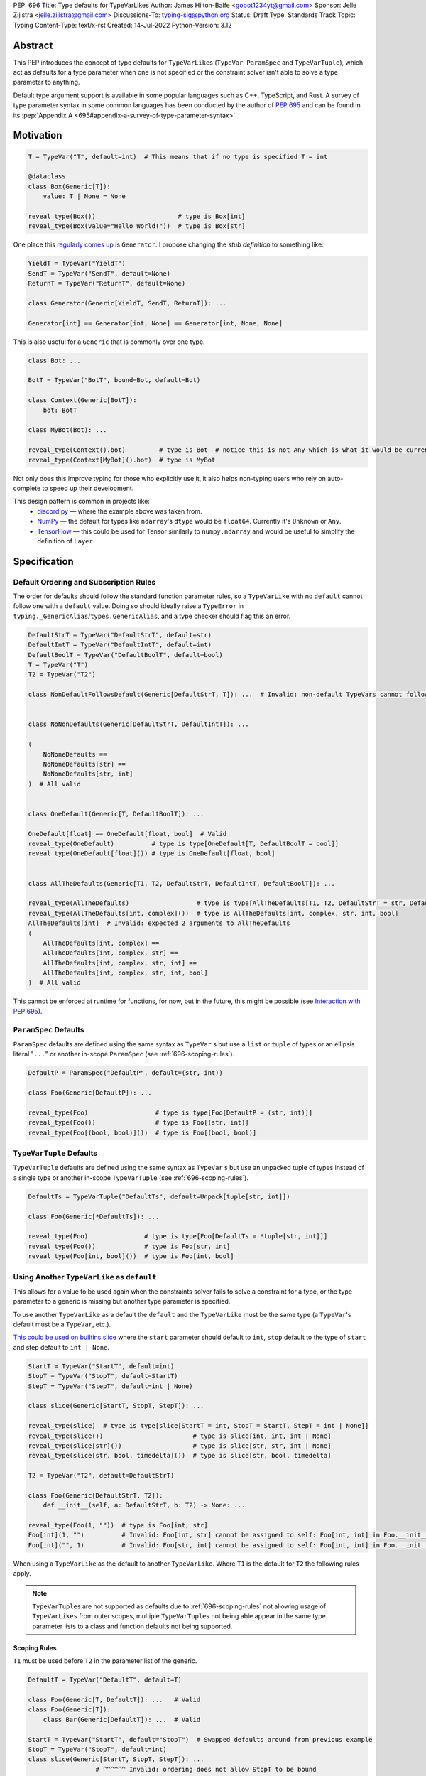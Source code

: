 PEP: 696
Title: Type defaults for TypeVarLikes
Author: James Hilton-Balfe <gobot1234yt@gmail.com>
Sponsor: Jelle Zijlstra <jelle.zijlstra@gmail.com>
Discussions-To: typing-sig@python.org
Status: Draft
Type: Standards Track
Topic: Typing
Content-Type: text/x-rst
Created: 14-Jul-2022
Python-Version: 3.12

Abstract
--------

This PEP introduces the concept of type defaults for
``TypeVarLike``\ s (``TypeVar``, ``ParamSpec`` and ``TypeVarTuple``),
which act as defaults for a type parameter when one is not specified or
the constraint solver isn't able to solve a type parameter to anything.

Default type argument support is available in some popular languages
such as C++, TypeScript, and Rust. A survey of type parameter syntax in
some common languages has been conducted by the author of :pep:`695`
and can be found in its
:pep:`Appendix A <695#appendix-a-survey-of-type-parameter-syntax>`.


Motivation
----------

.. code-block:: py

   T = TypeVar("T", default=int)  # This means that if no type is specified T = int

   @dataclass
   class Box(Generic[T]):
       value: T | None = None

   reveal_type(Box())                      # type is Box[int]
   reveal_type(Box(value="Hello World!"))  # type is Box[str]

One place this `regularly comes
up <https://github.com/python/typing/issues/975>`__ is ``Generator``. I
propose changing the *stub definition* to something like:

.. code-block:: py

   YieldT = TypeVar("YieldT")
   SendT = TypeVar("SendT", default=None)
   ReturnT = TypeVar("ReturnT", default=None)

   class Generator(Generic[YieldT, SendT, ReturnT]): ...

   Generator[int] == Generator[int, None] == Generator[int, None, None]

This is also useful for a ``Generic`` that is commonly over one type.

.. code-block:: py

   class Bot: ...

   BotT = TypeVar("BotT", bound=Bot, default=Bot)

   class Context(Generic[BotT]):
       bot: BotT

   class MyBot(Bot): ...

   reveal_type(Context().bot)         # type is Bot  # notice this is not Any which is what it would be currently
   reveal_type(Context[MyBot]().bot)  # type is MyBot

Not only does this improve typing for those who explicitly use it, it
also helps non-typing users who rely on auto-complete to speed up their
development.

This design pattern is common in projects like:
 - `discord.py <https://github.com/Rapptz/discord.py>`__ — where the
   example above was taken from.
 - `NumPy <https://github.com/numpy/numpy>`__ — the default for types
   like ``ndarray``'s ``dtype`` would be ``float64``. Currently it's
   ``Unknown`` or ``Any``.
 - `TensorFlow <https://github.com/tensorflow/tensorflow>`__ — this
   could be used for Tensor similarly to ``numpy.ndarray`` and would be
   useful to simplify the definition of ``Layer``.


Specification
-------------

Default Ordering and Subscription Rules
'''''''''''''''''''''''''''''''''''''''

The order for defaults should follow the standard function parameter
rules, so a ``TypeVarLike`` with no ``default`` cannot follow one with
a ``default`` value. Doing so should ideally raise a ``TypeError`` in
``typing._GenericAlias``/``types.GenericAlias``, and a type checker
should flag this an error.

.. code-block:: py

   DefaultStrT = TypeVar("DefaultStrT", default=str)
   DefaultIntT = TypeVar("DefaultIntT", default=int)
   DefaultBoolT = TypeVar("DefaultBoolT", default=bool)
   T = TypeVar("T")
   T2 = TypeVar("T2")

   class NonDefaultFollowsDefault(Generic[DefaultStrT, T]): ...  # Invalid: non-default TypeVars cannot follow ones with defaults


   class NoNonDefaults(Generic[DefaultStrT, DefaultIntT]): ...

   (
       NoNoneDefaults ==
       NoNoneDefaults[str] ==
       NoNoneDefaults[str, int]
   )  # All valid


   class OneDefault(Generic[T, DefaultBoolT]): ...

   OneDefault[float] == OneDefault[float, bool]  # Valid
   reveal_type(OneDefault)          # type is type[OneDefault[T, DefaultBoolT = bool]]
   reveal_type(OneDefault[float]()) # type is OneDefault[float, bool]


   class AllTheDefaults(Generic[T1, T2, DefaultStrT, DefaultIntT, DefaultBoolT]): ...

   reveal_type(AllTheDefaults)                  # type is type[AllTheDefaults[T1, T2, DefaultStrT = str, DefaultIntT = int, DefaultBoolT = bool]]
   reveal_type(AllTheDefaults[int, complex]())  # type is AllTheDefaults[int, complex, str, int, bool]
   AllTheDefaults[int]  # Invalid: expected 2 arguments to AllTheDefaults
   (
       AllTheDefaults[int, complex] ==
       AllTheDefaults[int, complex, str] ==
       AllTheDefaults[int, complex, str, int] ==
       AllTheDefaults[int, complex, str, int, bool]
   )  # All valid

This cannot be enforced at runtime for functions, for now, but in the
future, this might be possible (see `Interaction with PEP
695 <#interaction-with-pep-695>`__).

``ParamSpec`` Defaults
''''''''''''''''''''''

``ParamSpec`` defaults are defined using the same syntax as
``TypeVar`` \ s but use a ``list`` or ``tuple`` of types or an ellipsis
literal "``...``" or another in-scope ``ParamSpec`` (see :ref:`696-scoping-rules`).

.. code-block:: py

   DefaultP = ParamSpec("DefaultP", default=(str, int))

   class Foo(Generic[DefaultP]): ...

   reveal_type(Foo)                  # type is type[Foo[DefaultP = (str, int)]]
   reveal_type(Foo())                # type is Foo[(str, int)]
   reveal_type(Foo[(bool, bool)]())  # type is Foo[(bool, bool)]

``TypeVarTuple`` Defaults
'''''''''''''''''''''''''

``TypeVarTuple`` defaults are defined using the same syntax as
``TypeVar`` \ s but use an unpacked tuple of types instead of a single type
or another in-scope ``TypeVarTuple`` (see :ref:`696-scoping-rules`).

.. code-block:: py

   DefaultTs = TypeVarTuple("DefaultTs", default=Unpack[tuple[str, int]])

   class Foo(Generic[*DefaultTs]): ...

   reveal_type(Foo)               # type is type[Foo[DefaultTs = *tuple[str, int]]]
   reveal_type(Foo())             # type is Foo[str, int]
   reveal_type(Foo[int, bool]())  # type is Foo[int, bool]

Using Another ``TypeVarLike`` as ``default``
''''''''''''''''''''''''''''''''''''''''''''

This allows for a value to be used again when the constraints solver
fails to solve a constraint for a type, or the type parameter to a
generic is missing but another type parameter is specified.

To use another ``TypeVarLike`` as a default the ``default`` and the
``TypeVarLike`` must be the same type (a ``TypeVar``'s default must be
a ``TypeVar``, etc.).

`This could be used on builtins.slice <https://github.com/python/typing/issues/159>`__
where the ``start`` parameter should default to ``int``, ``stop``
default to the type of ``start`` and step default to ``int | None``.

.. code-block:: py

   StartT = TypeVar("StartT", default=int)
   StopT = TypeVar("StopT", default=StartT)
   StepT = TypeVar("StepT", default=int | None)

   class slice(Generic[StartT, StopT, StepT]): ...

   reveal_type(slice)  # type is type[slice[StartT = int, StopT = StartT, StepT = int | None]]
   reveal_type(slice())                        # type is slice[int, int, int | None]
   reveal_type(slice[str]())                   # type is slice[str, str, int | None]
   reveal_type(slice[str, bool, timedelta]())  # type is slice[str, bool, timedelta]

   T2 = TypeVar("T2", default=DefaultStrT)

   class Foo(Generic[DefaultStrT, T2]):
       def __init__(self, a: DefaultStrT, b: T2) -> None: ...

   reveal_type(Foo(1, ""))  # type is Foo[int, str]
   Foo[int](1, "")          # Invalid: Foo[int, str] cannot be assigned to self: Foo[int, int] in Foo.__init__
   Foo[int]("", 1)          # Invalid: Foo[str, int] cannot be assigned to self: Foo[int, int] in Foo.__init__

When using a ``TypeVarLike`` as the default to another ``TypeVarLike``.
Where ``T1`` is the default for ``T2`` the following rules apply.

.. note::

   ``TypeVarTuple``\s are not supported as defaults due to
   :ref:`696-scoping-rules` not allowing usage of ``TypeVarLikes`` from
   outer scopes, multiple ``TypeVarTuple``\s not being able appear in
   the same type parameter lists to a class and function defaults not
   being supported.

.. _696-scoping-rules:

Scoping Rules
~~~~~~~~~~~~~

``T1`` must be used before ``T2`` in the parameter list of the generic.

.. code-block:: py

   DefaultT = TypeVar("DefaultT", default=T)

   class Foo(Generic[T, DefaultT]): ...   # Valid
   class Foo(Generic[T]):
       class Bar(Generic[DefaultT]): ...  # Valid

   StartT = TypeVar("StartT", default="StopT")  # Swapped defaults around from previous example
   StopT = TypeVar("StopT", default=int)
   class slice(Generic[StartT, StopT, StepT]): ...
                     # ^^^^^^ Invalid: ordering does not allow StopT to be bound

Using a ``TypeVarLike`` from an outer scope as a default is not supported.

Bound Rules
~~~~~~~~~~~

``T2``'s bound must be a subtype of ``T1``'s bound.

.. code-block:: py

   T = TypeVar("T", bound=float)
   TypeVar("Ok", default=T, bound=int)        # Valid
   TypeVar("AlsoOk", default=T, bound=float)  # Valid
   TypeVar("Invalid", default=T, bound=str)   # Invalid: str is not a subtype of float

Constraint Rules
~~~~~~~~~~~~~~~~

The constraints of ``T2`` must be a superset of the constraints of ``T1``.

.. code-block:: py

   T1 = TypeVar("T1", bound=int)
   TypeVar("Invalid", float, str, default=T1)         # Invalid: upper bound int is incompatible with constraints float or str

   T1 = TypeVar("T1", int, str)
   TypeVar("AlsoOk", int, str, bool, default=T1)      # Valid
   TypeVar("AlsoInvalid", bool, complex, default=T1)  # Invalid: {bool, complex} is not a superset of {int, str}


``TypeVarLike``\s as Parameters to Generics
~~~~~~~~~~~~~~~~~~~~~~~~~~~~~~~~~~~~~~~~~~~

``TypeVarLike``\ s are valid as parameters to generics inside of a
``default`` when the first parameter is in scope as determined by the
:ref:`previous section <696-scoping-rules>`.

.. code-block:: py

   T = TypeVar("T")
   ListDefaultT = TypeVar("ListDefaultT", default=list[T])

   class Bar(Generic[T, ListDefaultT]):
       def __init__(self, x: T, y: ListDefaultT): ...

   reveal_type(Bar)                    # type is type[Bar[T, ListDefaultT = list[T]]]
   reveal_type(Bar[int])               # type is type[Bar[int, list[int]]]
   reveal_type(Bar[int]())             # type is Bar[int, list[int]]
   reveal_type(Bar[int, list[str]]())  # type is Bar[int, list[str]]
   reveal_type(Bar[int, str]())        # type is Bar[int, str]

Specialisation Rules
~~~~~~~~~~~~~~~~~~~~

``TypeVarLike``\ s currently cannot be further subscripted. This might
change if `Higher Kinded TypeVars <https://github.com/python/typing/issues/548>`__
are implemented.


``Generic`` ``TypeAlias``\ es
'''''''''''''''''''''''''''''

``Generic`` ``TypeAlias``\ es should be able to be further subscripted
following normal subscription rules. If a ``TypeVarLike`` has a default
that hasn't been overridden it should be treated like it was
substituted into the ``TypeAlias``. However, it can be specialised
further down the line.

.. code-block:: py

   class SomethingWithNoDefaults(Generic[T, T2]): ...

   MyAlias: TypeAlias = SomethingWithNoDefaults[int, DefaultStrT]  # Valid
   reveal_type(MyAlias)          # type is type[SomethingWithNoDefaults[int, DefaultStrT]]
   reveal_type(MyAlias[bool]())  # type is SomethingWithNoDefaults[int, bool]

   MyAlias[bool, int]  # Invalid: too many arguments passed to MyAlias

Subclassing
'''''''''''

Subclasses of ``Generic``\ s with ``TypeVarLike``\ s that have defaults
behave similarly to ``Generic`` ``TypeAlias``\ es.

.. code-block:: py

   class SubclassMe(Generic[T, DefaultStrT]):
       x: DefaultStrT

   class Bar(SubclassMe[int, DefaultStrT]): ...
   reveal_type(Bar)          # type is type[Bar[DefaultStrT = str]]
   reveal_type(Bar())        # type is Bar[str]
   reveal_type(Bar[bool]())  # type is Bar[bool]

   class Foo(SubclassMe[float]): ...

   reveal_type(Foo().x)  # type is str

   Foo[str]  # Invalid: Foo cannot be further subscripted

   class Baz(Generic[DefaultIntT, DefaultStrT]): ...

   class Spam(Baz): ...
   reveal_type(Spam())  # type is <subclass of Baz[int, str]>

Using ``bound`` and ``default``
'''''''''''''''''''''''''''''''

If both ``bound`` and ``default`` are passed ``default`` must be a
subtype of ``bound``. Otherwise the type checker should generate an
error.

.. code-block:: py

   TypeVar("Ok", bound=float, default=int)     # Valid
   TypeVar("Invalid", bound=str, default=int)  # Invalid: the bound and default are incompatible

Constraints
'''''''''''

For constrained ``TypeVar``\ s, the default needs to be one of the
constraints. A type checker should generate an error even if it is a
subtype of one of the constraints.

.. code-block:: py

   TypeVar("Ok", float, str, default=float)     # Valid
   TypeVar("Invalid", float, str, default=int)  # Invalid: expected one of float or str got int

.. _696-function-defaults:

Function Defaults
'''''''''''''''''

``TypeVarLike``\ s currently are not supported in the signatures of
functions as ensuring the ``default`` is returned in every code path
where the ``TypeVarLike`` can go unsolved is too hard to implement.

Implementation
--------------

At runtime, this would involve the following changes to the ``typing``
module.

- The classes ``TypeVar``, ``ParamSpec``, and ``TypeVarTuple`` should
  expose the type passed to ``default``. This would be available as
  a ``__default__`` attribute, which would be ``None`` if no argument
  is passed and ``NoneType`` if ``default=None``.

The following changes would be required to both ``GenericAlias``\ es:

-  logic to determine the defaults required for a subscription.
-  ideally, logic to determine if subscription (like
   ``Generic[T, DefaultT]``) would be valid.

A reference implementation of the type checker can be found at
https://github.com/Gobot1234/mypy/tree/TypeVar-defaults


Interaction with PEP 695
------------------------

If this PEP is accepted, the syntax proposed in :pep:`695` will be
extended to introduce a way to specify defaults for type parameters
using the "=" operator inside of the square brackets like so:

.. code-block:: py

   # TypeVars
   class Foo[T = str]: ...

   # ParamSpecs
   class Baz[**P = (int, str)]: ...

   # TypeVarTuples
   class Qux[*Ts = *tuple[int, bool]]: ...

   # TypeAliases
   type Foo[T, U = str] = Bar[T, U]
   type Baz[**P = (int, str)] = Spam[**P]
   type Qux[*Ts = *tuple[str]] = Ham[*Ts]
   type Rab[U, T = str] = Bar[T, U]

This functionality was included in the initial draft of :pep:`695` but
was removed due to scope creep.

Grammar Changes
'''''''''''''''

::

    type_param:
        | a=NAME b=[type_param_bound] d=[type_param_default]
        | a=NAME c=[type_param_constraint] d=[type_param_default]
        | '*' a=NAME d=[type_param_default]
        | '**' a=NAME d=[type_param_default]

    type_param_default:
        | '=' e=expression
        | '=' e=starred_expression

This would mean that ``TypeVarLike``\ s with defaults proceeding those
with non-defaults can be checked at compile time.


Rejected Alternatives
---------------------

Allowing the ``TypeVarLike``\s Defaults to Be Passed to ``type.__new__``'s ``**kwargs``
'''''''''''''''''''''''''''''''''''''''''''''''''''''''''''''''''''''''''''''''''''''''

.. code-block:: py

   T = TypeVar("T")

   @dataclass
   class Box(Generic[T], T=int):
       value: T | None = None

While this is much easier to read and follows a similar rationale to the
``TypeVar`` `unary
syntax <https://github.com/python/typing/issues/813>`__, it would not be
backwards compatible as ``T`` might already be passed to a
metaclass/superclass or support classes that don't subclass ``Generic``
at runtime.

Ideally, if :pep:`637` wasn't rejected, the following would be acceptable:

.. code-block:: py

   T = TypeVar("T")

   @dataclass
   class Box(Generic[T = int]):
       value: T | None = None

Allowing Non-defaults to Follow Defaults
''''''''''''''''''''''''''''''''''''''''

.. code-block:: py

   YieldT = TypeVar("YieldT", default=Any)
   SendT = TypeVar("SendT", default=Any)
   ReturnT = TypeVar("ReturnT")

   class Coroutine(Generic[YieldT, SendT, ReturnT]): ...

   Coroutine[int] == Coroutine[Any, Any, int]

Allowing non-defaults to follow defaults would alleviate the issues with
returning types like ``Coroutine`` from functions where the most used
type argument is the last (the return). Allowing non-defaults to follow
defaults is too confusing and potentially ambiguous, even if only the
above two forms were valid. Changing the argument order now would also
break a lot of codebases. This is also solvable in most cases using a
``TypeAlias``.

.. code-block:: py

   Coro: TypeAlias = Coroutine[Any, Any, T]
   Coro[int] == Coroutine[Any, Any, int]

Having ``default`` Implicitly Be ``bound``
''''''''''''''''''''''''''''''''''''''''''

In an earlier version of this PEP, the ``default`` was implicitly set
to ``bound`` if no value was passed for ``default``. This while
convenient, could have a ``TypeVarLike`` with no default follow a
``TypeVarLike`` with a default. Consider:

.. code-block:: py

   T = TypeVar("T", bound=int)  # default is implicitly int
   U = TypeVar("U")

   class Foo(Generic[T, U]):
       ...

   # would expand to

   T = TypeVar("T", bound=int, default=int)
   U = TypeVar("U")

   class Foo(Generic[T, U]):
       ...

This would have also been a breaking change for a small number of cases
where the code relied on ``Any`` being the implicit default.

Allowing ``TypeVarLike``\s with defaults to be used in function signatures
''''''''''''''''''''''''''''''''''''''''''''''''''''''''''''''''''''''''''

A previous version of this PEP allowed ``TypeVarLike``\s with defaults to be used in
function signatures. This was removed for the reasons described in
:ref:`696-function-defaults`. Hopefully, this can be added in the future if
a way to get the runtime value of a type parameter is added.

Allowing ``TypeVarLikes`` from outer scopes in ``default``
''''''''''''''''''''''''''''''''''''''''''''''''''''''''''

This was deemed too niche a feature to be worth the added complexity.
If any cases arise where this is needed, it can be added in a future PEP.

Acknowledgements
----------------

Thanks to the following people for their feedback on the PEP:

Eric Traut, Jelle Zijlstra, Joshua Butt, Danny Yamamoto, Kaylynn Morgan
and Jakub Kuczys


Copyright
---------
This document is placed in the public domain or under the
CC0-1.0-Universal license, whichever is more permissive.
